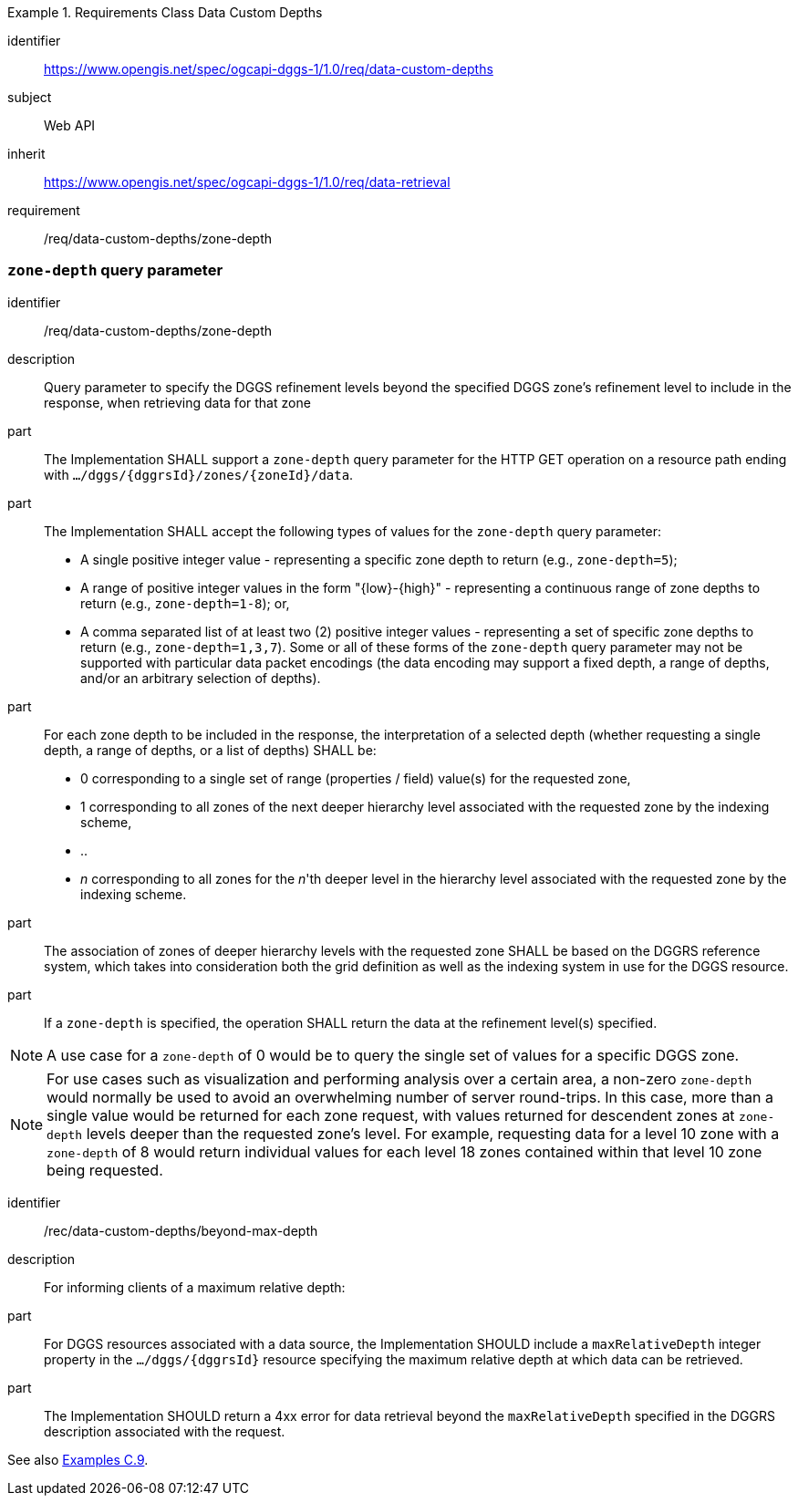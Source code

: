[[rc-table_data-custom-depths]]
[requirements_class]
.Requirements Class Data Custom Depths
====
[%metadata]
identifier:: https://www.opengis.net/spec/ogcapi-dggs-1/1.0/req/data-custom-depths
subject:: Web API
inherit:: https://www.opengis.net/spec/ogcapi-dggs-1/1.0/req/data-retrieval
requirement:: /req/data-custom-depths/zone-depth
====

=== `zone-depth` query parameter

[requirement]
====
[%metadata]
identifier:: /req/data-custom-depths/zone-depth

description:: Query parameter to specify the DGGS refinement levels beyond the specified DGGS zone's refinement level to include in the response, when retrieving data for that zone

part:: The Implementation SHALL support a `zone-depth` query parameter for the HTTP GET operation on a resource path ending with `.../dggs/{dggrsId}/zones/{zoneId}/data`.

part:: The Implementation SHALL accept the following types of values for the `zone-depth` query parameter:
- A single positive integer value - representing a specific zone depth to return (e.g., `zone-depth=5`);
- A range of positive integer values in the form "{low}-{high}" - representing a continuous range of zone depths to return (e.g., `zone-depth=1-8`); or,
- A comma separated list of at least two (2) positive integer values - representing a set of specific zone depths to return (e.g., `zone-depth=1,3,7`).
Some or all of these forms of the `zone-depth` query parameter may not be supported with particular data packet encodings
(the data encoding may support a fixed depth, a range of depths, and/or an arbitrary selection of depths).

part:: For each zone depth to be included in the response, the interpretation of a selected depth (whether requesting a single depth, a range of depths, or a list of depths) SHALL be:
- 0 corresponding to a single set of range (properties / field) value(s) for the requested zone,
- 1 corresponding to all zones of the next deeper hierarchy level associated with the requested zone by the indexing scheme,
- ..
- _n_ corresponding to all zones for the _n_'th deeper level in the hierarchy level associated with the requested zone by the indexing scheme.

part:: The association of zones of deeper hierarchy levels with the requested zone SHALL be based on the DGGRS reference system,
which takes into consideration both the grid definition as well as the indexing system in use for the DGGS resource.

part:: If a `zone-depth` is specified, the operation SHALL return the data at the refinement level(s) specified.
====

NOTE: A use case for a `zone-depth` of 0 would be to query the single set of values for a specific DGGS zone.

NOTE: For use cases such as visualization and performing analysis over a certain area,
a non-zero `zone-depth` would normally be used to avoid an overwhelming number of server round-trips.
In this case, more than a single value would be returned for each zone request,
with values returned for descendent zones at `zone-depth` levels deeper than the requested zone's level.
For example, requesting data for a level 10 zone with a `zone-depth` of 8 would return
individual values for each level 18 zones contained within that level 10 zone being requested.

[recommendation]
====
[%metadata]
identifier:: /rec/data-custom-depths/beyond-max-depth
description:: For informing clients of a maximum relative depth:
part:: For DGGS resources associated with a data source, the Implementation SHOULD include a `maxRelativeDepth` integer property in the `.../dggs/{dggrsId}` resource specifying the maximum relative depth at which data can be retrieved.
part:: The Implementation SHOULD return a 4xx error for data retrieval beyond the `maxRelativeDepth` specified in the DGGRS description associated with the request.
====

See also <<examples_requesting_data_at_a_particular_relative_depth, Examples C.9>>.
